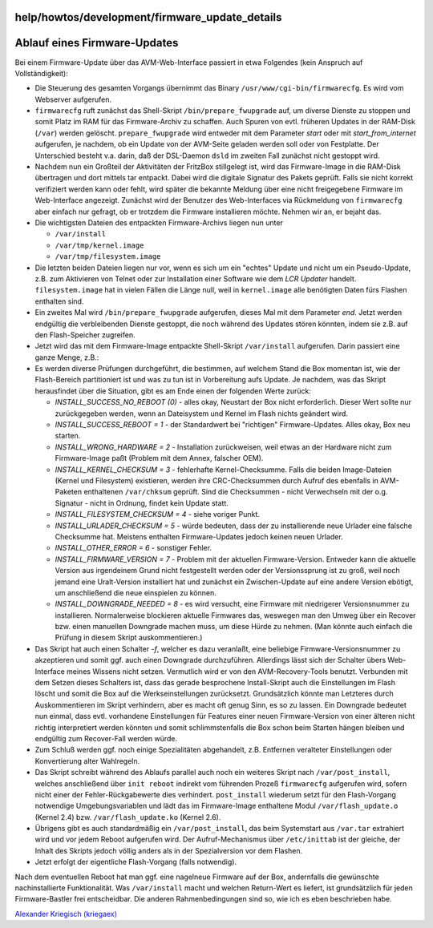 help/howtos/development/firmware_update_details
===============================================
.. _AblaufeinesFirmware-Updates:

Ablauf eines Firmware-Updates
=============================

Bei einem Firmware-Update über das AVM-Web-Interface passiert in etwa
Folgendes (kein Anspruch auf Vollständigkeit):

-  Die Steuerung des gesamten Vorgangs übernimmt das Binary
   ``/usr/www/cgi-bin/firmwarecfg``. Es wird vom Webserver aufgerufen.
-  ``firmwarecfg`` ruft zunächst das Shell-Skript
   ``/bin/prepare_fwupgrade`` auf, um diverse Dienste zu stoppen und
   somit Platz im RAM für das Firmware-Archiv zu schaffen. Auch Spuren
   von evtl. früheren Updates in der RAM-Disk (``/var``) werden
   gelöscht. ``prepare_fwupgrade`` wird entweder mit dem Parameter
   *start* oder mit *start_from_internet* aufgerufen, je nachdem, ob ein
   Update von der AVM-Seite geladen werden soll oder von Festplatte. Der
   Unterschied besteht v.a. darin, daß der DSL-Daemon ``dsld`` im
   zweiten Fall zunächst nicht gestoppt wird.
-  Nachdem nun ein Großteil der Aktivitäten der FritzBox stillgelegt
   ist, wird das Firmware-Image in die RAM-Disk übertragen und dort
   mittels tar entpackt. Dabei wird die digitale Signatur des Pakets
   geprüft. Falls sie nicht korrekt verifiziert werden kann oder fehlt,
   wird später die bekannte Meldung über eine nicht freigegebene
   Firmware im Web-Interface angezeigt. Zunächst wird der Benutzer des
   Web-Interfaces via Rückmeldung von ``firmwarecfg`` aber einfach nur
   gefragt, ob er trotzdem die Firmware installieren möchte. Nehmen wir
   an, er bejaht das.
-  Die wichtigsten Dateien des entpackten Firmware-Archivs liegen nun
   unter

   -  ``/var/install``
   -  ``/var/tmp/kernel.image``
   -  ``/var/tmp/filesystem.image``

-  Die letzten beiden Dateien liegen nur vor, wenn es sich um ein
   "echtes" Update und nicht um ein Pseudo-Update, z.B. zum Aktivieren
   von Telnet oder zur Installation einer Software wie dem *LCR Updater*
   handelt. ``filesystem.image`` hat in vielen Fällen die Länge null,
   weil in ``kernel.image`` alle benötigten Daten fürs Flashen enthalten
   sind.
-  Ein zweites Mal wird ``/bin/prepare_fwupgrade`` aufgerufen, dieses
   Mal mit dem Parameter *end*. Jetzt werden endgültig die verbleibenden
   Dienste gestoppt, die noch während des Updates stören könnten, indem
   sie z.B. auf den Flash-Speicher zugreifen.
-  Jetzt wird das mit dem Firmware-Image entpackte Shell-Skript
   ``/var/install`` aufgerufen. Darin passiert eine ganze Menge, z.B.:
-  Es werden diverse Prüfungen durchgeführt, die bestimmen, auf welchem
   Stand die Box momentan ist, wie der Flash-Bereich partitioniert ist
   und was zu tun ist in Vorbereitung aufs Update. Je nachdem, was das
   Skript herausfindet über die Situation, gibt es am Ende einen der
   folgenden Werte zurück:

   -  *INSTALL_SUCCESS_NO_REBOOT (0)* - alles okay, Neustart der Box
      nicht erforderlich. Dieser Wert sollte nur zurückgegeben werden,
      wenn an Dateisystem und Kernel im Flash nichts geändert wird.
   -  *INSTALL_SUCCESS_REBOOT = 1* - der Standardwert bei "richtigen"
      Firmware-Updates. Alles okay, Box neu starten.
   -  *INSTALL_WRONG_HARDWARE = 2* - Installation zurückweisen, weil
      etwas an der Hardware nicht zum Firmware-Image paßt (Problem mit
      dem Annex, falscher OEM).
   -  *INSTALL_KERNEL_CHECKSUM = 3* - fehlerhafte Kernel-Checksumme.
      Falls die beiden Image-Dateien (Kernel und Filesystem) existieren,
      werden ihre CRC-Checksummen durch Aufruf des ebenfalls in
      AVM-Paketen enthaltenen ``/var/chksum`` geprüft. Sind die
      Checksummen - nicht Verwechseln mit der o.g. Signatur - nicht in
      Ordnung, findet kein Update statt.
   -  *INSTALL_FILESYSTEM_CHECKSUM = 4* - siehe voriger Punkt.
   -  *INSTALL_URLADER_CHECKSUM = 5* - würde bedeuten, dass der zu
      installierende neue Urlader eine falsche Checksumme hat. Meistens
      enthalten Firmware-Updates jedoch keinen neuen Urlader.
   -  *INSTALL_OTHER_ERROR = 6* - sonstiger Fehler.
   -  *INSTALL_FIRMWARE_VERSION = 7* - Problem mit der aktuellen
      Firmware-Version. Entweder kann die aktuelle Version aus
      irgendeinem Grund nicht festgestellt werden oder der
      Versionssprung ist zu groß, weil noch jemand eine Uralt-Version
      installiert hat und zunächst ein Zwischen-Update auf eine andere
      Version ebötigt, um anschließend die neue einspielen zu können.
   -  *INSTALL_DOWNGRADE_NEEDED = 8* - es wird versucht, eine Firmware
      mit niedrigerer Versionsnummer zu installieren. Normalerweise
      blockieren aktuelle Firmwares das, weswegen man den Umweg über ein
      Recover bzw. einen manuellen Downgrade machen muss, um diese Hürde
      zu nehmen. (Man könnte auch einfach die Prüfung in diesem Skript
      auskommentieren.)

-  Das Skript hat auch einen Schalter *-f*, welcher es dazu veranlaßt,
   eine beliebige Firmware-Versionsnummer zu akzeptieren und somit ggf.
   auch einen Downgrade durchzuführen. Allerdings lässt sich der
   Schalter übers Web-Interface meines Wissens nicht setzen. Vermutlich
   wird er von den AVM-Recovery-Tools benutzt. Verbunden mit dem Setzen
   dieses Schalters ist, dass das gerade besprochene Install-Skript auch
   die Einstellungen im Flash löscht und somit die Box auf die
   Werkseinstellungen zurücksetzt. Grundsätzlich könnte man Letzteres
   durch Auskommentieren im Skript verhindern, aber es macht oft genug
   Sinn, es so zu lassen. Ein Downgrade bedeutet nun einmal, dass evtl.
   vorhandene Einstellungen für Features einer neuen Firmware-Version
   von einer älteren nicht richtig interpretiert werden könnten und
   somit schlimmstenfalls die Box schon beim Starten hängen bleiben und
   endgültig zum Recover-Fall werden würde.
-  Zum Schluß werden ggf. noch einige Spezialitäten abgehandelt, z.B.
   Entfernen veralteter Einstellungen oder Konvertierung alter
   Wahlregeln.
-  Das Skript schreibt während des Ablaufs parallel auch noch ein
   weiteres Skript nach ``/var/post_install``, welches anschließend über
   ``init reboot`` indirekt vom führenden Prozeß ``firmwarecfg``
   aufgerufen wird, sofern nicht einer der Fehler-Rückgabewerte dies
   verhindert. ``post_install`` wiederum setzt für den Flash-Vorgang
   notwendige Umgebungsvariablen und lädt das im Firmware-Image
   enthaltene Modul ``/var/flash_update.o`` (Kernel 2.4) bzw.
   ``/var/flash_update.ko`` (Kernel 2.6).
-  Übrigens gibt es auch standardmäßig ein ``/var/post_install``, das
   beim Systemstart aus ``/var.tar`` extrahiert wird und vor jedem
   Reboot aufgerufen wird. Der Aufruf-Mechanismus über ``/etc/inittab``
   ist der gleiche, der Inhalt des Skripts jedoch völlig anders als in
   der Spezialversion vor dem Flashen.
-  Jetzt erfolgt der eigentliche Flash-Vorgang (falls notwendig).

Nach dem eventuellen Reboot hat man ggf. eine nagelneue Firmware auf der
Box, andernfalls die gewünschte nachinstallierte Funktionalität. Was
``/var/install`` macht und welchen Return-Wert es liefert, ist
grundsätzlich für jeden Firmware-Bastler frei entscheidbar. Die anderen
Rahmenbedingungen sind so, wie ich es eben beschrieben habe.

`​Alexander Kriegisch
(kriegaex) <http://www.ip-phone-forum.de/member.php?u=117253>`__
